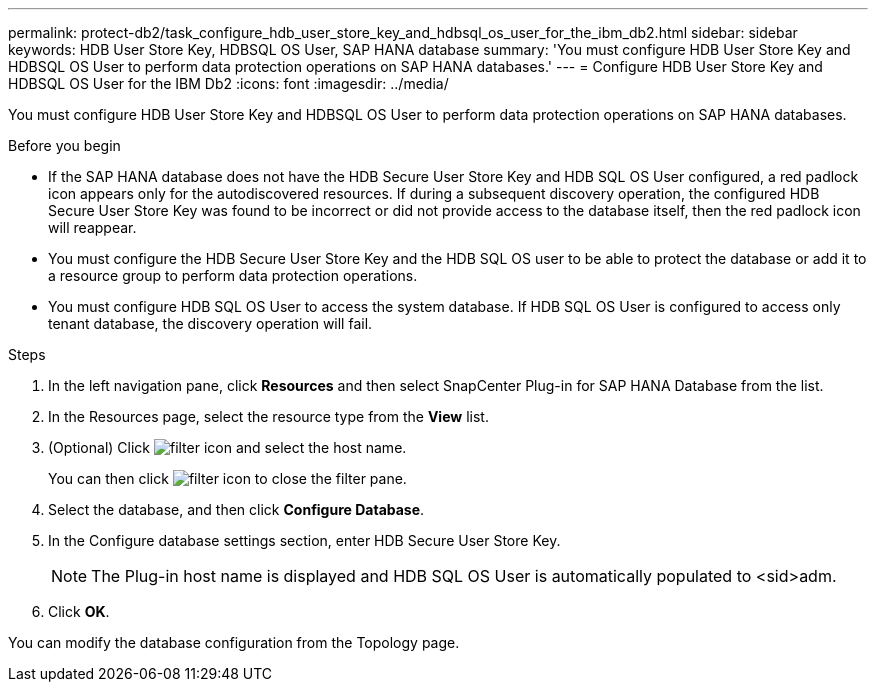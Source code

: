 ---
permalink: protect-db2/task_configure_hdb_user_store_key_and_hdbsql_os_user_for_the_ibm_db2.html
sidebar: sidebar
keywords: HDB User Store Key, HDBSQL OS User, SAP HANA database
summary: 'You must configure HDB User Store Key and HDBSQL OS User to perform data protection operations on SAP HANA databases.'
---
= Configure HDB User Store Key and HDBSQL OS User for the IBM Db2
:icons: font
:imagesdir: ../media/

[.lead]
You must configure HDB User Store Key and HDBSQL OS User to perform data protection operations on SAP HANA databases.

.Before you begin

* If the SAP HANA database does not have the HDB Secure User Store Key and HDB SQL OS User configured, a red padlock icon appears only for the autodiscovered resources. If during a subsequent discovery operation, the configured HDB Secure User Store Key was found to be incorrect or did not provide access to the database itself, then the red padlock icon will reappear.
* You must configure the HDB Secure User Store Key and the HDB SQL OS user to be able to protect the database or add it to a resource group to perform data protection operations.
* You must configure HDB SQL OS User to access the system database. If HDB SQL OS User is configured to access only tenant database, the discovery operation will fail.

.Steps

. In the left navigation pane, click *Resources* and then select SnapCenter Plug-in for SAP HANA Database from the list.
. In the Resources page, select the resource type from the *View* list.
. (Optional) Click image:../media/filter_icon.png[] and select the host name.
+
You can then click image:../media/filter_icon.png[] to close the filter pane.

. Select the database, and then click *Configure Database*.
. In the Configure database settings section, enter HDB Secure User Store Key.
+
NOTE: The Plug-in host name is displayed and HDB SQL OS User is automatically populated to <sid>adm.

. Click *OK*.

You can modify the database configuration from the Topology page.
